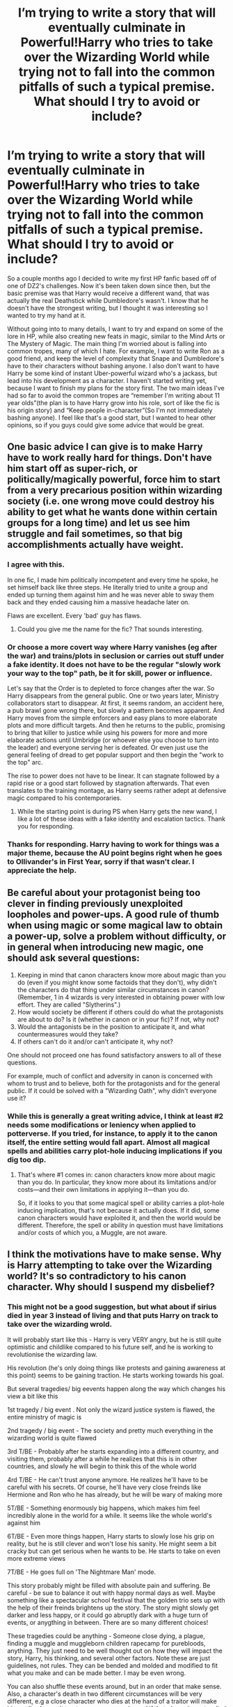 #+TITLE: I’m trying to write a story that will eventually culminate in Powerful!Harry who tries to take over the Wizarding World while trying not to fall into the common pitfalls of such a typical premise. What should I try to avoid or include?

* I’m trying to write a story that will eventually culminate in Powerful!Harry who tries to take over the Wizarding World while trying not to fall into the common pitfalls of such a typical premise. What should I try to avoid or include?
:PROPERTIES:
:Author: IUsedToBeRasAlGhul
:Score: 18
:DateUnix: 1574697327.0
:DateShort: 2019-Nov-25
:END:
So a couple months ago I decided to write my first HP fanfic based off of one of DZ2's challenges. Now it's been taken down since then, but the basic premise was that Harry would receive a different wand, that was actually the real Deathstick while Dumbledore's wasn't. I know that he doesn't have the strongest writing, but I thought it was interesting so I wanted to try my hand at it.

Without going into to many details, I want to try and expand on some of the lore in HP, while also creating new feats in magic, similar to the Mind Arts or The Mystery of Magic. The main thing I'm worried about is falling into common tropes, many of which I hate. For example, I want to write Ron as a good friend, and keep the level of complexity that Snape and Dumbledore's have to their characters without bashing anyone. I also don't want to have Harry be some kind of instant Uber-powerful wizard who's a jackass, but lead into his development as a character. I haven't started writing yet, because I want to finish my plans for the story first. The two main ideas I've had so far to avoid the common tropes are “remember I'm writing about 11 year olds”(the plan is to have Harry grow into his role, sort of like the fic is his origin story) and “Keep people in-character”(So I'm not immediately bashing anyone). I feel like that's a good start, but I wanted to hear other opinions, so if you guys could give some advice that would be great.


** One basic advice I can give is to make Harry have to work really hard for things. Don't have him start off as super-rich, or politically/magically powerful, force him to start from a very precarious position within wizarding society (i.e. one wrong move could destroy his ability to get what he wants done within certain groups for a long time) and let us see him struggle and fail sometimes, so that big accomplishments actually have weight.
:PROPERTIES:
:Author: MrRandom04
:Score: 29
:DateUnix: 1574699484.0
:DateShort: 2019-Nov-25
:END:

*** I agree with this.

In one fic, I made him politically incompetent and every time he spoke, he set himself back like three steps. He literally tried to unite a group and ended up turning them against him and he was never able to sway them back and they ended causing him a massive headache later on.

Flaws are excellent. Every 'bad' guy has flaws.
:PROPERTIES:
:Author: ModernDayWeeaboo
:Score: 7
:DateUnix: 1574719325.0
:DateShort: 2019-Nov-26
:END:

**** Could you give me the name for the fic? That sounds interesting.
:PROPERTIES:
:Author: IUsedToBeRasAlGhul
:Score: 5
:DateUnix: 1574732663.0
:DateShort: 2019-Nov-26
:END:


*** Or choose a more covert way where Harry vanishes (eg after the war) and trains/plots in seclusion or carries out stuff under a fake identity. It does not have to be the regular "slowly work your way to the top" path, be it for skill, power or influence.

Let's say that the Order is to depleted to force changes after the war. So Harry disappears from the general public. One or two years later, Ministry collaborators start to disappear. At first, it seems random, an accident here, a pub brawl gone wrong there, but slowly a pattern becomes apparent. And Harry moves from the simple enforcers and easy plans to more elaborate plots and more difficult targets. And then he returns to the public, promising to bring that killer to justice while using his powers for more and more elaborate actions until Umbridge (or whoever else you choose to turn into the leader) and everyone serving her is defeated. Or even just use the general feeling of dread to get popular support and then begin the "work to the top" arc.

The rise to power does not have to be linear. It can stagnate followed by a rapid rise or a good start followed by stagnation afterwards. That even translates to the training montage, as Harry seems rather adept at defensive magic compared to his contemporaries.
:PROPERTIES:
:Author: Hellstrike
:Score: 4
:DateUnix: 1574714624.0
:DateShort: 2019-Nov-26
:END:

**** While the starting point is during PS when Harry gets the new wand, I like a lot of these ideas with a fake identity and escalation tactics. Thank you for responding.
:PROPERTIES:
:Author: IUsedToBeRasAlGhul
:Score: 1
:DateUnix: 1574732740.0
:DateShort: 2019-Nov-26
:END:


*** Thanks for responding. Harry having to work for things was a major theme, because the AU point begins right when he goes to Ollivander's in First Year, sorry if that wasn't clear. I appreciate the help.
:PROPERTIES:
:Author: IUsedToBeRasAlGhul
:Score: 1
:DateUnix: 1574732632.0
:DateShort: 2019-Nov-26
:END:


** Be careful about your protagonist being too clever in finding previously unexploited loopholes and power-ups. A good rule of thumb when using magic or some magical law to obtain a power-up, solve a problem without difficulty, or in general when introducing new magic, one should ask several questions:

1. Keeping in mind that canon characters know more about magic than you do (even if you might know some factoids that they don't), why didn't the characters do that thing under similar circumstances in canon? (Remember, 1 in 4 wizards is very interested in obtaining power with low effort. They are called "Slytherins".)
2. How would society be different if others could do what the protagonists are about to do? Is it (whether in canon or in your fic)? If not, why not?
3. Would the antagonists be in the position to anticipate it, and what countermeasures would they take?
4. If others can't do it and/or can't anticipate it, why not?

One should not proceed one has found satisfactory answers to all of these questions.

For example, much of conflict and adversity in canon is concerned with whom to trust and to believe, both for the protagonists and for the general public. If it could be solved with a "Wizarding Oath", why didn't everyone use it?
:PROPERTIES:
:Author: turbinicarpus
:Score: 9
:DateUnix: 1574760256.0
:DateShort: 2019-Nov-26
:END:

*** While this is generally a great writing advice, I think at least #2 needs some modifications or leniency when applied to potterverse. If you tried, for instance, to apply it to the canon itself, the entire setting would fall apart. Almost all magical spells and abilities carry plot-hole inducing implications if you dig too dip.
:PROPERTIES:
:Author: BiteSizedHuman
:Score: 1
:DateUnix: 1574925785.0
:DateShort: 2019-Nov-28
:END:

**** That's where #1 comes in: canon characters know more about magic than you do. In particular, they know more about its limitations and/or costs---and their own limitations in applying it---than you do.

So, if it looks to you that some magical spell or ability carries a plot-hole inducing implication, that's not because it actually does. If it did, some canon characters would have exploited it, and then the world would be different. Therefore, the spell or ability in question must have limitations and/or costs of which you, a Muggle, are not aware.
:PROPERTIES:
:Author: turbinicarpus
:Score: 2
:DateUnix: 1574974344.0
:DateShort: 2019-Nov-29
:END:


** I think the motivations have to make sense. Why is Harry attempting to take over the Wizarding world? It's so contradictory to his canon character. Why should I suspend my disbelief?
:PROPERTIES:
:Author: solidariteten
:Score: 7
:DateUnix: 1574700112.0
:DateShort: 2019-Nov-25
:END:

*** This might not be a good suggestion, but what about if sirius died in year 3 instead of living and that puts Harry on track to take over the wizarding wrold.

It will probably start like this - Harry is very VERY angry, but he is still quite optimistic and childlike compared to his future self, and he is working to revolutionise the wizarding law.

His revolution (he's only doing things like protests and gaining awareness at this point) seems to be gaining traction. He starts working towards his goal.

But several tragedies/ big eevents happen along the way which changes his view a bit like this

1st tragedy / big event . Not only the wizard justice system is flawed, the entire ministry of magic is

2nd tragedy / big event - The society and pretty much everything in the wizarding world is quite flawed

3rd T/BE - Probably after he starts expanding into a different country, and visiting them, probably after a while he realizes that this is in other countries, and slowly he will begin to think this of the whole world

4rd T/BE - He can't trust anyone anymore. He realizes he'll have to be careful with his secrets. Of course, he'll have very close freinds like Hermione and Ron who he has already, but he will be wary of making more

5T/BE - Something enormously big happens, which makes him feel incredibly alone in the world for a while. It seems like the whole world's against him

6T/BE - Even more things happen, Harry starts to slowly lose his grip on reality, but he is still clever and won't lose his sanity. He might seem a bit cracky but can get serious when he wants to be. He starts to take on even more extreme views

7T/BE - He goes full on 'The Nightmare Man' mode.

This story probably might be filled with absolute pain and suffering. Be careful - be sue to balance it out with happy normal days as well. Maybe something like a spectacular school festival that the golden trio sets up with the help of their freinds brightens up the story. The story might slowly get darker and less happy, or it could go abruptly dark with a huge turn of events, or anygthing in between. There are so many different choices!

These tragedies could be anything - Someone close dying, a plague, finding a muggle and muggleborn children rapecamp for purebloods, anything. They just need to be well thought out on how they will impact the story, Harry, his thinking, and several other factors. Note these are just guidelines, not rules. They can be bended and molded and modified to fit what you make and can be made better. I may be even wrong.

You can also shuffle these events around, but in an order that make sense. Also, a character's death in two different circumstances will be very different, e.g a close character who dies at the hand of a traitor will make him realize he can't trust many more people, and if that close character died in different circumstances, e.g lucius malfoy, he will realize something different.
:PROPERTIES:
:Score: 2
:DateUnix: 1574711124.0
:DateShort: 2019-Nov-25
:END:

**** I like this stuff a lot. Thank you for responding.
:PROPERTIES:
:Author: IUsedToBeRasAlGhul
:Score: 1
:DateUnix: 1574733482.0
:DateShort: 2019-Nov-26
:END:


*** Without getting to heavy into spoilers, the idea is that Harry slowly comes to realize the many, many flaws of the Wizarding World and how there needs to be change. But there are...other influences leading him to “Take over the Wizarding World” as the main plan. Thank you for responding.
:PROPERTIES:
:Author: IUsedToBeRasAlGhul
:Score: 1
:DateUnix: 1574733462.0
:DateShort: 2019-Nov-26
:END:


** To write Ron as a good freind, you might want to list bad and good traits of his.

I'kll try, but I'm quite bad at this:

Strengths

Freindly

Funny

Doesn't jump to conclusions (Which seems to be a huge trait in HP as pretty much all the characters do that)

Willing to stand up to ANYONE who is against Harry

He makes Harry very happy, and without him Harry may have remained quite timid, like neville used to be.

Weaknesses

Poor manners

Inability to think of others emotions

Kind of mean at times

Lazy

Reminder - I don't remember a time Ron was really arrogant. Why try to put the traits of MALFOY on an opposite, a WEASLEY?
:PROPERTIES:
:Score: 3
:DateUnix: 1574711399.0
:DateShort: 2019-Nov-25
:END:

*** I appreciate the list! I like Ron as a character, so I don't want to bash him in my story. Thanks for responding.
:PROPERTIES:
:Author: IUsedToBeRasAlGhul
:Score: 1
:DateUnix: 1574733670.0
:DateShort: 2019-Nov-26
:END:


** One of the biggest fouls in 'takes over' type stories that that conquest isn't the end all. You actually have to be able to assume command, which means having people continue to fulfill the functions of the government while obeying the new regime.
:PROPERTIES:
:Author: EpicBeardMan
:Score: 3
:DateUnix: 1574716058.0
:DateShort: 2019-Nov-26
:END:

*** I'll keep that in mind. Thank you for responding.
:PROPERTIES:
:Author: IUsedToBeRasAlGhul
:Score: 1
:DateUnix: 1574733772.0
:DateShort: 2019-Nov-26
:END:


** - no hypocrisy --- the MC shouldn't judge different groups of people by different standards, especially when one of these groups includes himself or he's the only member in that second group.

  - the MC can be incorrect and develop incorrect notions and opinions, but he should be confronted with criticism from other characters and / or be facing setbacks because of them until he's forced to readjust his views
  - however, also strive to avoid making the story into a political soapbox for your own opinions (no matter which way they're leaning). One good (if difficult) way of doing this is by making all characters grey instead of black and white. If the reader has to pause and think why what a particular character in your story is doing is wrong or counterproductive, then you're doing a good job of not depicting cartoon villains and heroes. It's difficult because stories like this will also tend to be less enjoyable / more difficult to read, so it's a tight balance to juggle.

- no intuitively accessible answers to hard problems. E.g. if the MC is trying to solve some mystery or develop some scientific theory, he has to actually work through the steps of logical reasoning and trial and error to arrive at the right answer instead of somehow getting it "because his intuition was telling him so"
- no sadism --- the MC can blackmail, torture, kill, etc, --- but only if there really is a valid reason for him to be doing so. One thing that's definitely not a valid reason is for their own gratification. See also: no false justification and no hypocrisy.

  - no torture falsely justified as punishment (e.g. when instead of just killing a DE the MC decides to first torture them as some kind of supposed punishment for DE's past crimes)
  - generally no justification of MC's actions by acting like the crimes of the victim somehow serve as a valid excuse and [[https://en.wikipedia.org/wiki/Indulgence][indulgence.]] E.g. if the MC has to sacrifice someone for a ritual, he has to be cognizant and aware of what they are doing, instead of, for instance, finding a muggle serial killer and then acting like their moral high ground is somehow making their own committed murder better. Many fanfiction stories that fail this point also tend to make the MC "play with their victim" (taunting, informing them that this is happening because of the victim's past crimes, etc) before torturing / killing them.

- no canon stations repetition --- Quirrel siccing a troll, the MC ending in the mirror room despite their intentions, people learning about MC's snek-speak during Lockhart's duel, the basilisk petrifying a bunch of people without killing anyone, Lupin being an idiot with his potions, and so on. If no /actual/ changes are happening throughout your MC's school years when you compare them to canon, then you need to revamp your entire plot design.

  - also please try to avoid prophecies determining conflict outcomes and character actions
  - this one can be a demotivating advice, so maybe just ignore it. Try to design your entire plot from beginning to the end before commencing with chapter 1. Otherwise you'll be more likely to write the relatively easy part and then get a writer's block when you reach sections that are difficult to write or continue the global plotline from.

#+begin_quote
  keep the level of complexity that Snape and Dumbledore's have to their characters without bashing anyone
#+end_quote

You'll probably have to give the MC some unique and powerful ability or artefact to make it possible for him to become a Wizarding emperor in a setting that has a competent set of characters (including VD and Dumbledore).
:PROPERTIES:
:Author: BiteSizedHuman
:Score: 3
:DateUnix: 1574716621.0
:DateShort: 2019-Nov-26
:END:

*** I appreciate all of this advice very much. A lot of it I had some plans for, but seeing it more fleshed out helps a lot. Thank you for responding.
:PROPERTIES:
:Author: IUsedToBeRasAlGhul
:Score: 2
:DateUnix: 1574733865.0
:DateShort: 2019-Nov-26
:END:


** Don‘t go the Indy!Harry path, if you start chapter1 with Harry entering gringotts and finding out he is actually Hadrian Potter-Black-Peverell-Griffindor-Slytherin-Hufflepuff-Ravenclaw-Lestrange, rightful heir to the magical british throne, with a billion galleons and majority shares in the prophet, hogwarts and the ministry, there isnt really anything left to be done in chapter2 (except assembling the harem, because obviously he has dozens of marriage/consort/concubine contracts waiting for him in his vault, too.. ugh).

He should start with very little, so that there is room for conflict as he conquers britain, not just him walking over everyone.

He also needs a realistic motivation as to why he his driven to do this, the general incompetence of everyone in the books lends plenty material there.

Now the next part is maybe just me, but I really dislike it when:

The goblins have magic that takes care of all the horcruxes and heal Harry from malnutrition and magical blocks, and kill all death eaters without any problem.

The houseelves can be invisible spies that rampage across britain unhindered because noone except Harry knows they can do that.

The RoR gives Harry access to books written by Grindelwald or Ravenclaw and he is suddenly completely overpowered.

He finds portaits of his parents/other relatives, I just don‘t like that. Either limit them to some kind of echo or just don‘t include them, I can‘t put it to word right now, but its creepy and weird.

He has magic blocks on him that he gets removed and kazaam he is Merlins.

He is a parselmouth, so a pet snake or a variety of snakes for venom or stuff are perfectly reasonable. Please don‘t give him a magic viper that for some reason can fly, turn invisible, speak telepathically, teleport and sing opera. No way that god of a snake is just chilling in privet drive/diagon alley.

Magical trunks with 7 compartments, with enough room inside for a small country. Magical trunks are cool, but if you put everything that anyone could ever want inside, why bother leaving? Big nono for me if overdone. Library is ok. A big ass mansion with fields to grow wheat and cattle, and a quidditch pitch is not.

What else.. Ahh yes.

I absolutely hate the trope that magical britain is this backwater place in the magical world that noone actually cares about or takes seriously, and any other country is just so much better.

I hate even more so the idea that muggles are superior to magicals, the atom bomb is a thing yes, but wizards can apparate into any and all government buildings, read all the important info from your head before turning you into a traitor/mole/sleeper agent with a spell or potion. I also don‘t believe for a second that a capable wizard wouldnt be able to shield against bullets.

I think I went slightly off topic in my little rant here, sorry. (._.)
:PROPERTIES:
:Author: twelveplusone
:Score: 2
:DateUnix: 1574710623.0
:DateShort: 2019-Nov-25
:END:

*** You didn't go off topic. Yeah, none of that stuff is what I want in my story, so thanks for helping the outline of what not to do lol :). Thank you for responding.
:PROPERTIES:
:Author: IUsedToBeRasAlGhul
:Score: 1
:DateUnix: 1574733611.0
:DateShort: 2019-Nov-26
:END:


** Here's the big secret to writing. As long as your prose is good and your characters are compelling, you can get away with literally whatever bullshit you want in the plot and worldbuilding departments and people will still read it. Someone once challenged Jim Butcher to write a story about the most ridiculous concept they could think of, a crossover between a lost Roman legion and Pokemon, which resulted in the bestselling [[https://en.wikipedia.org/wiki/Codex_Alera][Codex Alera]] series. See also Dodging Prison and Stealing Witches, or Harry Potter and the Prince of Slytherin, which are two of the most commonly recommended fics on this sub while still absolutely indulging in all the tropes that people claim to hate.
:PROPERTIES:
:Author: derivative_of_life
:Score: 2
:DateUnix: 1574765298.0
:DateShort: 2019-Nov-26
:END:

*** *Codex Alera*

Codex Alera is a fantasy book series by Jim Butcher. The series chronicles the coming-of-age of a young man named Tavi in the realm of Alera, an empire similar to Rome, on the world of Carna. Every Aleran has some degree of command over elemental forces or spirits called furies, save for Tavi, who is considered unusual for his lack of any. As the aging First Lord struggles to maintain his hold on a realm on the brink of civil war, Tavi must use all of his intelligence to save his family from diverse enemies.

--------------

^{[} [[https://www.reddit.com/message/compose?to=kittens_from_space][^{PM}]] ^{|} [[https://reddit.com/message/compose?to=WikiTextBot&message=Excludeme&subject=Excludeme][^{Exclude} ^{me}]] ^{|} [[https://np.reddit.com/r/HPfanfiction/about/banned][^{Exclude} ^{from} ^{subreddit}]] ^{|} [[https://np.reddit.com/r/WikiTextBot/wiki/index][^{FAQ} ^{/} ^{Information}]] ^{|} [[https://github.com/kittenswolf/WikiTextBot][^{Source}]] ^{]} ^{Downvote} ^{to} ^{remove} ^{|} ^{v0.28}
:PROPERTIES:
:Author: WikiTextBot
:Score: 1
:DateUnix: 1574765307.0
:DateShort: 2019-Nov-26
:END:


** Have you read The Leader (a youjo senki fic) as if you wrote a fic on a similar premise of having to juggle international politics and the love of the people with restrictions to work around set by the international magical community as a precaution against another dark faction rising again. I would read the hell out of it.
:PROPERTIES:
:Author: NerdyMcNerdPants97
:Score: 1
:DateUnix: 1574700193.0
:DateShort: 2019-Nov-25
:END:

*** u/BiteSizedHuman:
#+begin_quote
  The Leader (a youjo senki fic)
#+end_quote

Any idea what % of the story remains unfinished? The setting looks interesting, but I hate reading unfinished stories.
:PROPERTIES:
:Author: BiteSizedHuman
:Score: 1
:DateUnix: 1574717106.0
:DateShort: 2019-Nov-26
:END:

**** I replied but it posted as a separate comment sorry.
:PROPERTIES:
:Author: NerdyMcNerdPants97
:Score: 2
:DateUnix: 1574717822.0
:DateShort: 2019-Nov-26
:END:


*** I've never even heard of those novels, but thank you for telling me. I appreciate the response.
:PROPERTIES:
:Author: IUsedToBeRasAlGhul
:Score: 1
:DateUnix: 1574733756.0
:DateShort: 2019-Nov-26
:END:


** Why not include his friends on the Journey as well

and have them become op in a different way harry is magically op Ron becomes the politician and master of strategy Hermione becomes a living library filled with obscure knowledge
:PROPERTIES:
:Author: CommanderL3
:Score: 1
:DateUnix: 1574717401.0
:DateShort: 2019-Nov-26
:END:

*** I want Harry's friends to evolve with him, so this was a staple of my fic. Thank you for responding.
:PROPERTIES:
:Author: IUsedToBeRasAlGhul
:Score: 2
:DateUnix: 1574733915.0
:DateShort: 2019-Nov-26
:END:

**** your welcome
:PROPERTIES:
:Author: CommanderL3
:Score: 1
:DateUnix: 1574734027.0
:DateShort: 2019-Nov-26
:END:


** Something interesting to see if how Harry struggles with being lonely. Every single powerful Harry somehow finds Fluer, Daphne, or Hermione, who just so happens to be super strong and align with his ideals perfectly. I think he shouldnt find anyone at all, and it would be very interesting how he deals with this by himself instead of the fake love most portray.
:PROPERTIES:
:Author: Deadstar9790
:Score: 1
:DateUnix: 1574779027.0
:DateShort: 2019-Nov-26
:END:


** Harry is a national hero and famous, use that to make connections and acquiring favours.

Avoid Pureblood lords trope.

Most important thing in any take over fic is you should have loyal people in every department. Harry using his fame to install his upper class students in good jobs was a great way to infiltrate government.

Harry must have one friend with morals, who can keep him from going extreme to acquire his goals. Hermione/Luna fits in to this perfectly.

Money was important for any campaign to be successful. Create a legal/semi legal way business to earn money.

Powerful reason/beliefs/ideals/cause that can rally people with little effort. Voldemort promised great power to dark pureblood families who then rallied for his cause. Fear of Voldemort drove many people towards Dumbledore.

He must standout in every conflict either he wins or not.
:PROPERTIES:
:Author: kprasad13
:Score: 1
:DateUnix: 1574780401.0
:DateShort: 2019-Nov-26
:END:


** My biggest issue with OP characters is the author seemingly forgetting something they were shown able to do in earlier chapters. It pulls me right out of the story and I have start making excuses for the author before I can even attempt to keep reading.
:PROPERTIES:
:Author: nescienceescape
:Score: 1
:DateUnix: 1576802658.0
:DateShort: 2019-Dec-20
:END:


** I would say it's about 40% done as the writers style means that I have a lot to look forward to in the coming year. Ngl a half finished story annoys me but that's one of the only five I could find on alt history kinda of Germany doing its thing. If you have any recs please link them.
:PROPERTIES:
:Author: NerdyMcNerdPants97
:Score: 0
:DateUnix: 1574717793.0
:DateShort: 2019-Nov-26
:END:
